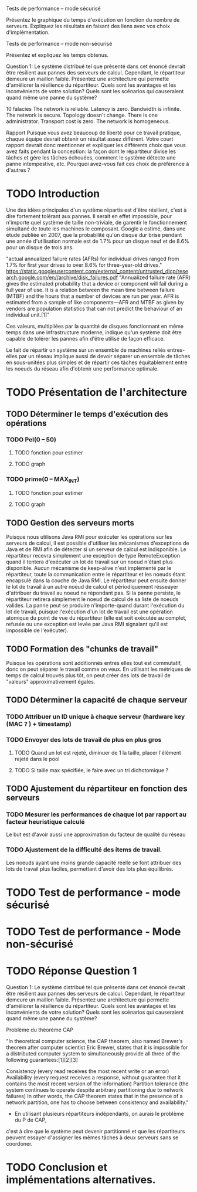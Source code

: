 Tests de performance – mode sécurisé

Présentez le graphique du temps d'exécution en fonction du nombre de serveurs. Expliquez les
résultats en faisant des liens avec vos choix d'implémentation.

Tests de performance – mode non-sécurisé

Présentez et expliquez les temps obtenus.

Question 1: Le système distribué tel que présenté dans cet énoncé devrait être résilient aux pannes
des serveurs de calcul. Cependant, le répartiteur demeure un maillon faible. Présentez une
architecture qui permette d'améliorer la résilience du répartiteur. Quels sont les avantages et les
inconvénients de votre solution? Quels sont les scénarios qui causeraient quand même une panne du
système?

10 falacies
The network is reliable.
Latency is zero.
Bandwidth is infinite.
The network is secure.
Topology doesn't change.
There is one administrator.
Transport cost is zero.
The network is homogeneous.



Rapport
Puisque vous avez beaucoup de liberté pour ce travail pratique, chaque équipe devrait obtenir un
résultat assez différent. Votre court rapport devrait donc mentionner et expliquer les différents choix
que vous avez faits pendant la conception: la façon dont le répartiteur divise les tâches et gère les
tâches échouées, comment le système détecte une panne intempestive, etc. Pourquoi avez-vous fait
ces choix de préférence à d'autres ?

* TODO Introduction 

Une des idées principales d'un système répartis est d'être résilient, c'est à dire fortement tolérant aux pannes.
Il serait en effet impossible, pour n'importe quel système de taille non-triviale, de garentir le fonctionnement 
simultané de toute les machines le composant. Google a estimé, dans une étude publiée en 2007, que la probabilité qu'un disque dur 
brise pendant une année d'utilisation normale est de 1.7% pour un disque neuf et de 8.6% pour un disque de trois ans. 

"actual annualized failure rates (AFRs) for individual drives ranged from 1.7% for first year drives to over 8.6% for three-year-old drives."
https://static.googleusercontent.com/external_content/untrusted_dlcp/research.google.com/en//archive/disk_failures.pdf
"Annualized failure rate (AFR) gives the estimated probability that a device or component will fail during a full year of use. 
It is a relation between the mean time between failure (MTBF) and the hours that a number of devices are run per year. AFR is 
estimated from a sample of like components—AFR and MTBF as given by vendors are population statistics that can not predict the 
behaviour of an individual unit.[1]"

Ces valeurs, multipliées par la quantité de disques fonctionnant en même temps dans une infrastructure moderne, indique qu'un système doit
être capable de tolérer les pannes afin d'être utilisé de façon efficace. 

Le fait de répartir un système sur un ensemble de machines reliés entres-elles par un réseau implique aussi de devoir séparer un ensemble de tâches en 
sous-unitées plus simples et de répartir ces tâches équitablement entre les noeuds du réseau afin d'obtenir une performance optimale. 

* TODO Présentation de l'architecture

** TODO Déterminer le temps d'exécution des opérations 
*** TODO Pel(0 -- 50)
**** TODO fonction pour estimer 
**** TODO graph
*** TODO prime(0 -- MAX_INT)
**** TODO fonction pour estimer 
**** TODO graph
** TODO Gestion des serveurs morts
Puisque nous utilisons Java RMI pour exécuter les opérations sur les serveurs de calcul, il est possible d'utiliser les mécanismes d'exceptions de Java et 
de RMI afin de détecter si un serveur de calcul est indisponible. Le répartiteur recevra simplement une exception de type RemoteException
quand il tentera d'exécuter un lot de travail sur un noeud n'étant plus disponible. Aucun mécanisme de keep-alive n'est implémenté par le répartiteur, toute la communication 
entre le répartiteur et les noeuds étant encapsulé dans la couche de Java RMI. Le répartiteur peut ensuite donner le lot de travail à un autre noeud de calcul et périodiquement 
résseayer d'attribuer du travail au noeud ne répondant pas. Si la panne persiste, le répartiteur retirera simplement le noeud de calcul de sa liste de noeuds valides. La panne peut se
produire n'importe-quand durant l'exécution du lot de travail, puisque l'exécution d'un lot de travail est une opération atomique du point de vue du répartiteur (elle est soit exécutée au complet, 
refusée ou une exception est levée par Java RMI signalant qu'il est impossible de l'exécuter). 
** TODO Formation des "chunks de travail"
Puisque les opérations sont additionnés entres elles tout est commutatif, donc on peut 
séparer le travail comme on veux. En utilisant les métriques de temps de calcul trouvés
plus tôt, on peut créer des lots de travail de "valeurs" approximativement égales.
** TODO Déterminer la capacité de chaque serveur 
*** TODO Attribuer un ID unique à chaque serveur (hardware key (MAC ? ) + timestamp)
*** TODO Envoyer des lots de travail de plus en plus gros
**** TODO Quand un lot est rejeté, diminuer de 1 la taille, placer l'élément rejeté dans le pool
**** TODO Si taille max spécifiée, le faire avec un tri dichotomique ? 
** TODO Ajustement du répartiteur en fonction des serveurs 
*** TODO Mesurer les performances de chaque lot par rapport au facteur heuristique calculé
Le but est d'avoir aussi une approximation du facteur de qualité du réseau
*** TODO Ajustement de la difficulté des items de travail. 
Les noeuds ayant une moins grande capacité réelle se font attribuer des lots de travail plus 
faciles, permettant d'avoir des lots plus équilibrés. 
* TODO Test de performance - mode sécurisé 

* TODO Test de performance - Mode non-sécurisé

* TODO Réponse Question 1
Question 1: Le système distribué tel que présenté dans cet énoncé devrait être résilient aux pannes
des serveurs de calcul. Cependant, le répartiteur demeure un maillon faible. Présentez une
architecture qui permette d'améliorer la résilience du répartiteur. Quels sont les avantages et les
inconvénients de votre solution? Quels sont les scénarios qui causeraient quand même une panne du
système?

Problème du théorème CAP

"In theoretical computer science, the CAP theorem, also named Brewer's theorem after computer scientist Eric Brewer, states that it is impossible for a distributed computer system to simultaneously provide all three of the following guarantees:[1][2][3]

Consistency (every read receives the most recent write or an error)
Availability (every request receives a response, without guarantee that it contains the most recent version of the information)
Partition tolerance (the system continues to operate despite arbitrary partitioning due to network failures)
In other words, the CAP theorem states that in the presence of a network partition, one has to choose between consistency and availability."

- En utilisant plusieurs répartiteurs indépendants, on aurais le problème du P de CAP, 
c'est à dire que le système peut devenir partitionné et que les répartiteurs peuvent essayer
d'assigner les mêmes tâches à deux serveurs sans se coordoner.  

* TODO Conclusion et implémentations alternatives. 
